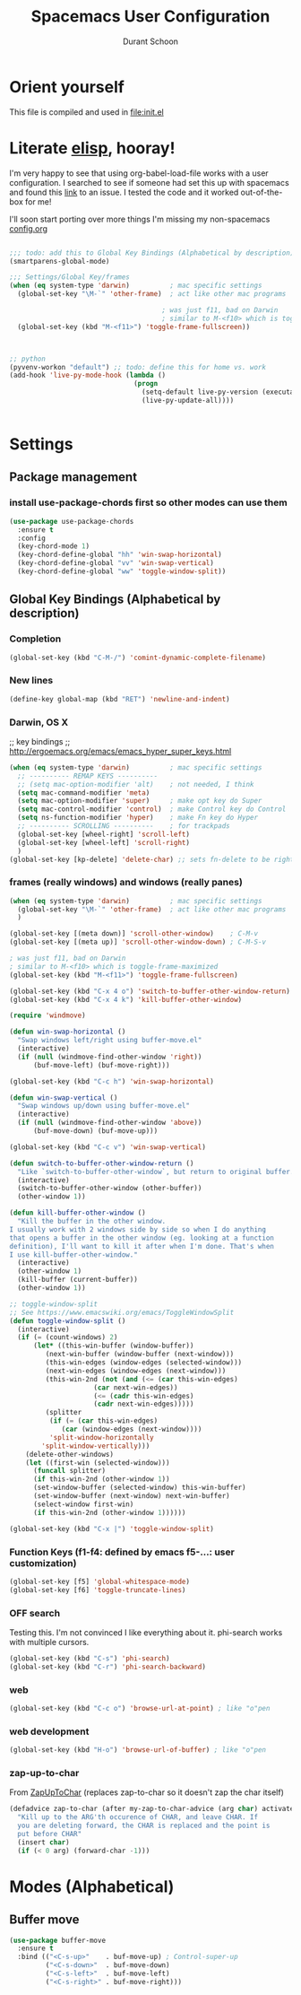#+TITLE: Spacemacs User Configuration
#+AUTHOR: Durant Schoon

* Orient yourself

This file is compiled and used in [[file:init.el]]

* Literate [[https://learnxinyminutes.com/docs/elisp/][elisp]], hooray!

I'm very happy to see that using org-babel-load-file works with a user
configuration. I searched to see if someone had set this up with spacemacs and
found this [[https://github.com/syl20bnr/spacemacs/issues/7091][link]] to an issue. I tested the code and it worked out-of-the-box for
me!

I'll soon start porting over more things I'm missing my non-spacemacs [[https://github.com/durantschoon/.emacs.d/blob/master/config.org][config.org]] 

#+begin_src emacs-lisp

  ;;; todo: add this to Global Key Bindings (Alphabetical by description)
  (smartparens-global-mode)
  
  ;;; Settings/Global Key/frames
  (when (eq system-type 'darwin)          ; mac specific settings
    (global-set-key "\M-`" 'other-frame)  ; act like other mac programs

                                        ; was just f11, bad on Darwin
                                        ; similar to M-<f10> which is toggle-frame-maximized
    (global-set-key (kbd "M-<f11>") 'toggle-frame-fullscreen))



  ;; python
  (pyvenv-workon "default") ;; todo: define this for home vs. work
  (add-hook 'live-py-mode-hook (lambda ()
                                 (progn
                                   (setq-default live-py-version (executable-find "python"))
                                   (live-py-update-all))))


#+end_src

* Settings
** Package management
*** install use-package-chords first so other modes can use them

#+BEGIN_SRC emacs-lisp
  (use-package use-package-chords
    :ensure t
    :config
    (key-chord-mode 1)
    (key-chord-define-global "hh" 'win-swap-horizontal)
    (key-chord-define-global "vv" 'win-swap-vertical)
    (key-chord-define-global "ww" 'toggle-window-split))
#+END_SRC
** Global Key Bindings (Alphabetical by description)
*** Completion
    #+BEGIN_SRC emacs-lisp
      (global-set-key (kbd "C-M-/") 'comint-dynamic-complete-filename)
    #+END_SRC
*** New lines
    #+BEGIN_SRC emacs-lisp
      (define-key global-map (kbd "RET") 'newline-and-indent)
    #+END_SRC

*** Darwin, OS X

    ;; key bindings
    ;; http://ergoemacs.org/emacs/emacs_hyper_super_keys.html

    #+BEGIN_SRC emacs-lisp
      (when (eq system-type 'darwin)          ; mac specific settings
        ;; ---------- REMAP KEYS ----------
        ;; (setq mac-option-modifier 'alt)    ; not needed, I think
        (setq mac-command-modifier 'meta)
        (setq mac-option-modifier 'super)     ; make opt key do Super
        (setq mac-control-modifier 'control)  ; make Control key do Control
        (setq ns-function-modifier 'hyper)    ; make Fn key do Hyper
        ;; ---------- SCROLLING ----------    ; for trackpads
        (global-set-key [wheel-right] 'scroll-left)
        (global-set-key [wheel-left] 'scroll-right)
        )
      (global-set-key [kp-delete] 'delete-char) ;; sets fn-delete to be right-delete
    #+END_SRC

*** frames (really windows) and windows (really panes)

    #+BEGIN_SRC emacs-lisp
      (when (eq system-type 'darwin)          ; mac specific settings
        (global-set-key "\M-`" 'other-frame)  ; act like other mac programs
        )

      (global-set-key [(meta down)] 'scroll-other-window)    ; C-M-v
      (global-set-key [(meta up)] 'scroll-other-window-down) ; C-M-S-v

      ; was just f11, bad on Darwin
      ; similar to M-<f10> which is toggle-frame-maximized
      (global-set-key (kbd "M-<f11>") 'toggle-frame-fullscreen)

      (global-set-key (kbd "C-x 4 o") 'switch-to-buffer-other-window-return)
      (global-set-key (kbd "C-x 4 k") 'kill-buffer-other-window)

      (require 'windmove)

      (defun win-swap-horizontal ()
        "Swap windows left/right using buffer-move.el"
        (interactive)
        (if (null (windmove-find-other-window 'right))
            (buf-move-left) (buf-move-right)))

      (global-set-key (kbd "C-c h") 'win-swap-horizontal)

      (defun win-swap-vertical ()
        "Swap windows up/down using buffer-move.el"
        (interactive)
        (if (null (windmove-find-other-window 'above))
            (buf-move-down) (buf-move-up)))

      (global-set-key (kbd "C-c v") 'win-swap-vertical)

      (defun switch-to-buffer-other-window-return ()
        "Like `switch-to-buffer-other-window`, but return to original buffer."
        (interactive)
        (switch-to-buffer-other-window (other-buffer))
        (other-window 1))

      (defun kill-buffer-other-window ()
        "Kill the buffer in the other window.
      I usually work with 2 windows side by side so when I do anything
      that opens a buffer in the other window (eg. looking at a function
      definition), I'll want to kill it after when I'm done. That's when
      I use kill-buffer-other-window."
        (interactive)
        (other-window 1)
        (kill-buffer (current-buffer))
        (other-window 1))

      ;; toggle-window-split
      ;; See https://www.emacswiki.org/emacs/ToggleWindowSplit
      (defun toggle-window-split ()
        (interactive)
        (if (= (count-windows) 2)
            (let* ((this-win-buffer (window-buffer))
               (next-win-buffer (window-buffer (next-window)))
               (this-win-edges (window-edges (selected-window)))
               (next-win-edges (window-edges (next-window)))
               (this-win-2nd (not (and (<= (car this-win-edges)
                           (car next-win-edges))
                           (<= (cadr this-win-edges)
                           (cadr next-win-edges)))))
               (splitter
                (if (= (car this-win-edges)
                   (car (window-edges (next-window))))
                'split-window-horizontally
              'split-window-vertically)))
          (delete-other-windows)
          (let ((first-win (selected-window)))
            (funcall splitter)
            (if this-win-2nd (other-window 1))
            (set-window-buffer (selected-window) this-win-buffer)
            (set-window-buffer (next-window) next-win-buffer)
            (select-window first-win)
            (if this-win-2nd (other-window 1))))))

      (global-set-key (kbd "C-x |") 'toggle-window-split)
        #+END_SRC

*** Function Keys (f1-f4: defined by emacs f5-...: user customization)

    #+BEGIN_SRC emacs-lisp
      (global-set-key [f5] 'global-whitespace-mode)
      (global-set-key [f6] 'toggle-truncate-lines)
    #+END_SRC

*** OFF search

    Testing this. I'm not convinced I like everything about it.
    phi-search works with multiple cursors.

    #+BEGIN_SRC emacs-lisp :tangle no
      (global-set-key (kbd "C-s") 'phi-search)
      (global-set-key (kbd "C-r") 'phi-search-backward)
    #+END_SRC

*** web

    #+BEGIN_SRC emacs-lisp
      (global-set-key (kbd "C-c o") 'browse-url-at-point) ; like "o"pen
    #+END_SRC

*** web development

    #+BEGIN_SRC emacs-lisp
      (global-set-key (kbd "H-o") 'browse-url-of-buffer) ; like "o"pen
    #+END_SRC

*** zap-up-to-char
    
    From [[https://www.emacswiki.org/emacs/ZapUpToChar][ZapUpToChar]] (replaces zap-to-char so it doesn't zap the char itself)

    #+BEGIN_SRC emacs-lisp
      (defadvice zap-to-char (after my-zap-to-char-advice (arg char) activate)
        "Kill up to the ARG'th occurence of CHAR, and leave CHAR. If
        you are deleting forward, the CHAR is replaced and the point is
        put before CHAR"
        (insert char)
        (if (< 0 arg) (forward-char -1)))
    #+END_SRC

* Modes (Alphabetical)
** Buffer move

#+BEGIN_SRC emacs-lisp
  (use-package buffer-move
    :ensure t
    :bind (("<C-s-up>"    . buf-move-up) ; Control-super-up
           ("<C-s-down>"  . buf-move-down)
           ("<C-s-left>"  . buf-move-left)
           ("<C-s-right>" . buf-move-right)))
#+END_SRC

